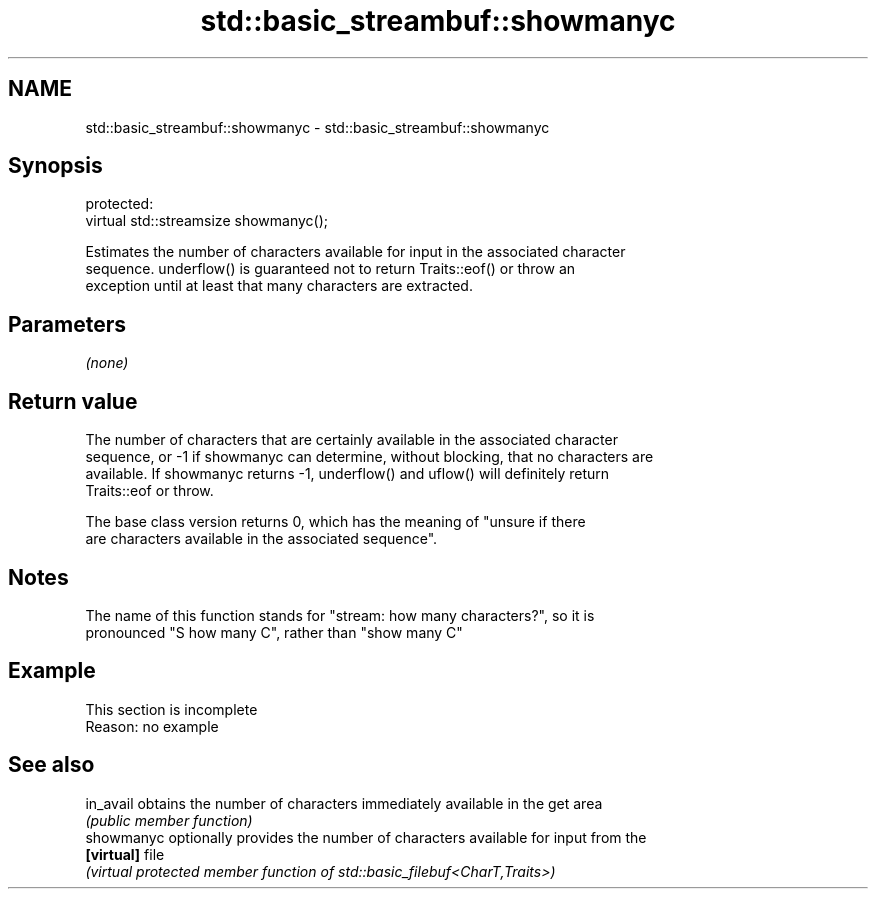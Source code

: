 .TH std::basic_streambuf::showmanyc 3 "2022.07.31" "http://cppreference.com" "C++ Standard Libary"
.SH NAME
std::basic_streambuf::showmanyc \- std::basic_streambuf::showmanyc

.SH Synopsis
   protected:
   virtual std::streamsize showmanyc();

   Estimates the number of characters available for input in the associated character
   sequence. underflow() is guaranteed not to return Traits::eof() or throw an
   exception until at least that many characters are extracted.

.SH Parameters

   \fI(none)\fP

.SH Return value

   The number of characters that are certainly available in the associated character
   sequence, or -1 if showmanyc can determine, without blocking, that no characters are
   available. If showmanyc returns -1, underflow() and uflow() will definitely return
   Traits::eof or throw.

   The base class version returns 0, which has the meaning of "unsure if there
   are characters available in the associated sequence".

.SH Notes

   The name of this function stands for "stream: how many characters?", so it is
   pronounced "S how many C", rather than "show many C"

.SH Example

    This section is incomplete
    Reason: no example

.SH See also

   in_avail  obtains the number of characters immediately available in the get area
             \fI(public member function)\fP
   showmanyc optionally provides the number of characters available for input from the
   \fB[virtual]\fP file
             \fI(virtual protected member function of std::basic_filebuf<CharT,Traits>)\fP

